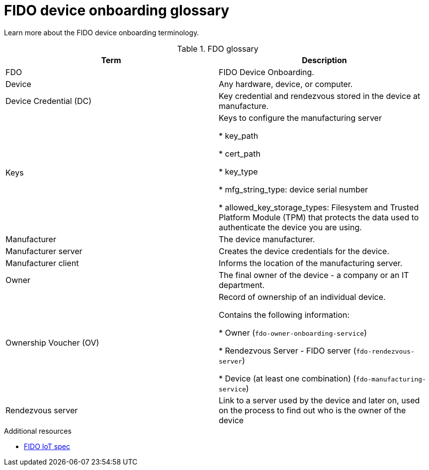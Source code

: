 = FIDO device onboarding glossary

Learn more about the FIDO device onboarding terminology.

.FDO glossary

|===
| Term                   | Description

| FDO                    | FIDO Device Onboarding.
| Device                 | Any hardware, device, or computer.
| Device Credential (DC) | Key credential and rendezvous stored in the device at manufacture.
| Keys                   | Keys to configure the manufacturing server

* key_path

* cert_path

* key_type

* mfg_string_type: device serial number

* allowed_key_storage_types: Filesystem and Trusted Platform Module (TPM) that protects the data used to authenticate the device you are using.

| Manufacturer           | The device manufacturer.
| Manufacturer server    | Creates the device credentials for the device.
| Manufacturer client    | Informs the location of the manufacturing server.
| Owner                  | The final owner of the device - a company or an IT department.
| Ownership Voucher (OV) | Record of ownership of an individual device.

Contains the following information:

* Owner (`fdo-owner-onboarding-service`)

* Rendezvous Server - FIDO server (`fdo-rendezvous-server`)

* Device (at least one combination)  (`fdo-manufacturing-service`)

| Rendezvous server      | Link to a server used by the device and later on, used on the process to find out who is the owner of the device
|===

.Additional resources
* https://fidoalliance.org/specs/fidoiot/FIDO-IoT-spec-v1.0-wd-20200730.html#OV[FIDO IoT spec]

